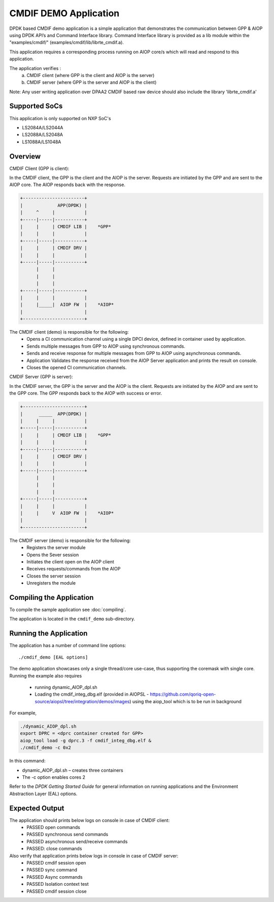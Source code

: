 ..  SPDX-License-Identifier: BSD-3-Clause
    Copyright 2018 NXP

CMDIF DEMO Application
======================

DPDK based CMDIF demo application is a simple application that demonstrates the communication between GPP & AIOP using DPDK API’s and Command Interface library.
Command Interface library is provided as a lib module within the "examples/cmdif/" (examples/cmdif/lib/librte_cmdif.a).

This application requires a corresponding process running on AIOP core/s which will read and respond to this application.

The application verifies :
  a) CMDIF client (where GPP is the client and AIOP is the server)
  b) CMDIF server (where GPP is the server and AIOP is the client)

Note: Any user writing application over DPAA2 CMDIF based raw device should also include the library 'librte_cmdif.a'

Supported SoCs
--------------

This application is only supported on NXP SoC's

- LS2084A/LS2044A
- LS2088A/LS2048A
- LS1088A/LS1048A

Overview
--------

CMDIF Client (GPP is client):

In the CMDIF client, the GPP is the client and the AIOP is the server.
Requests are initiated by the GPP and are sent to the AIOP core.
The AIOP responds back with the response.

.. code-block:: console

  +-----------------------+
  |             APP(DPDK) |
  |     ^     |           |
  +-----|-----|-----------+
  |     |     | CMDIF LIB |    *GPP*
  |     |     |           |
  +-----|-----|-----------+
  |     |     | CMDIF DRV |
  |     |     |           |
  +-----|-----|-----------+
        |     |
        |     |
        |     |
  +-----|-----|-----------+
  |     |     |           |
  |     |_____|  AIOP FW  |    *AIOP*
  |                       |
  +-----------------------+

The CMDIF client (demo) is responsible for the following:
  - Opens a CI communication channel using a single DPCI device, defined in container used by application.
  - Sends multiple messages from GPP to AIOP using synchronous commands.
  - Sends and receive response for multiple messages from GPP to AIOP using asynchronous commands.
  - Application Validates the response received from the AIOP Server application and prints the result on console.
  - Closes the opened CI communication channels.

CMDIF Server (GPP is server):

In the CMDIF server, the GPP is the server and the AIOP is the client.
Requests are initiated by the AIOP and are sent to the GPP core.
The GPP responds back to the AIOP with success or error.

.. code-block:: console

  +-----------------------+
  |      _____  APP(DPDK) |
  |     |     |           |
  +-----|-----|-----------+
  |     |     | CMDIF LIB |    *GPP*
  |     |     |           |
  +-----|-----|-----------+
  |     |     | CMDIF DRV |
  |     |     |           |
  +-----|-----|-----------+
        |     |
        |     |
        |     |
  +-----|-----|-----------+
  |     |     |           |
  |     |     V  AIOP FW  |    *AIOP*
  |                       |
  +-----------------------+

The CMDIF server (demo) is responsible for the following:
  - Registers the server module
  - Opens the Sever session
  - Initiates the client open on the AIOP client
  - Receives requests/commands from the AIOP
  - Closes the server session
  - Unregisters the module

Compiling the Application
-------------------------

To compile the sample application see :doc:`compiling`.

The application is located in the ``cmdif_demo`` sub-directory.

Running the Application
-----------------------

The application has a number of command line options::

    ./cmdif_demo [EAL options]

The demo application showcases only a single thread/core use-case, thus supporting the coremask with single core.
Running the example also requires
  - running dynamic_AIOP_dpl.sh
  - Loading the cmdif_integ_dbg.elf (provided in AIOPSL - https://github.com/qoriq-open-source/aiopsl/tree/integration/demos/images) using the aiop_tool which is to be run in background

For example,

.. code-block:: console

    ./dynamic_AIOP_dpl.sh
    export DPRC = <dprc container created for GPP>
    aiop_tool load -g dprc.3 -f cmdif_integ_dbg.elf &
    ./cmdif_demo -c 0x2

In this command:

*   dynamic_AIOP_dpl.sh – creates three containers
*   The -c option enables cores 2

Refer to the *DPDK Getting Started Guide* for general information on running applications and
the Environment Abstraction Layer (EAL) options.

Expected Output
---------------

The application should prints below logs on console in case of CMDIF client:
  - PASSED open commands
  - PASSED synchronous send commands
  - PASSED asynchronous send/receive commands
  - PASSED: close commands

Also verify that application prints below logs in console in case of CMDIF server:
  - PASSED cmdif session open
  - PASSED sync command
  - PASSED Async commands
  - PASSED Isolation context test
  - PASSED cmdif session close

